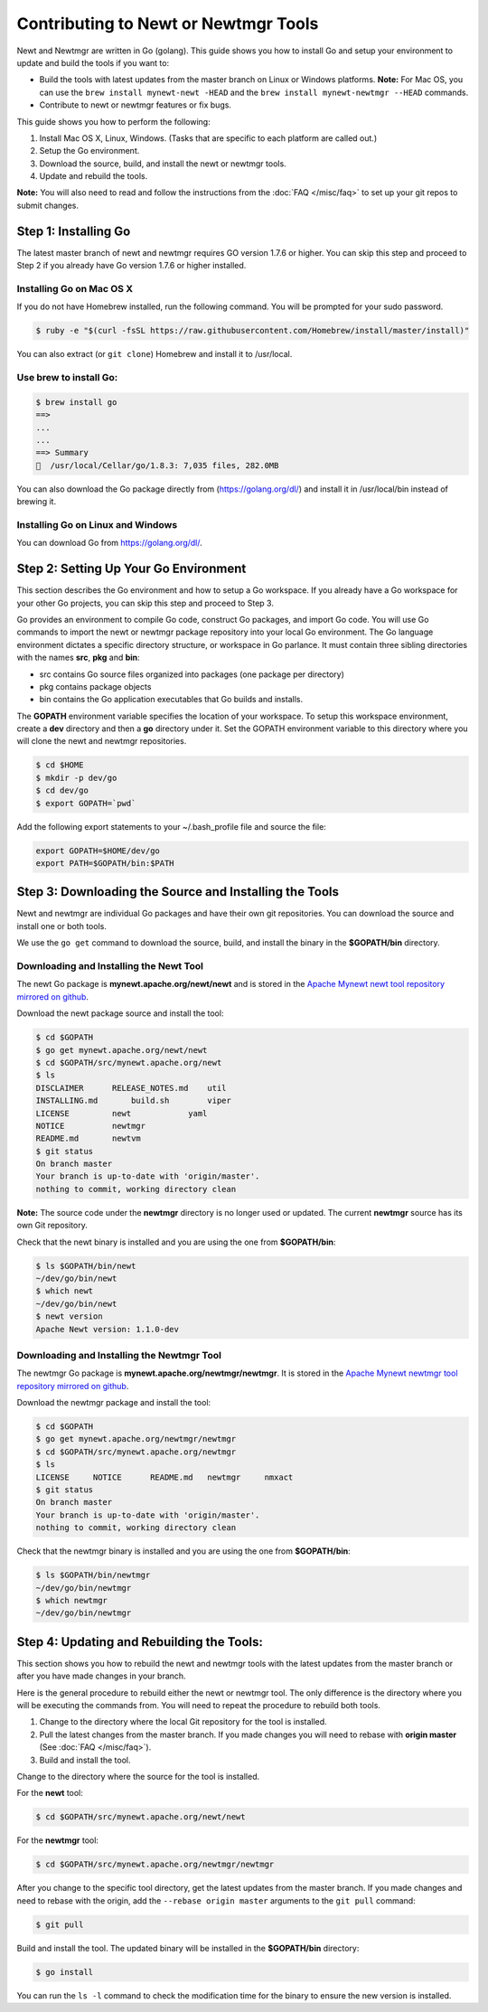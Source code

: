 Contributing to Newt or Newtmgr Tools
-------------------------------------

Newt and Newtmgr are written in Go (golang). This guide shows you how to
install Go and setup your environment to update and build the tools if
you want to:

-  Build the tools with latest updates from the master branch on Linux
   or Windows platforms.
   **Note:** For Mac OS, you can use the
   ``brew install mynewt-newt -HEAD`` and the
   ``brew install mynewt-newtmgr --HEAD`` commands.

-  Contribute to newt or newtmgr features or fix bugs.

This guide shows you how to perform the following:

1. Install Mac OS X, Linux, Windows. (Tasks that are specific to each
   platform are called out.)
2. Setup the Go environment.
3. Download the source, build, and install the newt or newtmgr tools.
4. Update and rebuild the tools.

**Note:** You will also need to read and follow the instructions from
the :doc:`FAQ </misc/faq>` to set up your git repos to submit changes.

Step 1: Installing Go
~~~~~~~~~~~~~~~~~~~~~

The latest master branch of newt and newtmgr requires GO version 1.7.6
or higher. You can skip this step and proceed to Step 2 if you already
have Go version 1.7.6 or higher installed.

Installing Go on Mac OS X
^^^^^^^^^^^^^^^^^^^^^^^^^

If you do not have Homebrew installed, run the following command. You
will be prompted for your sudo password.

.. code-block:: console

    $ ruby -e "$(curl -fsSL https://raw.githubusercontent.com/Homebrew/install/master/install)"

You can also extract (or ``git clone``) Homebrew and install it to
/usr/local.

Use brew to install Go:
^^^^^^^^^^^^^^^^^^^^^^^^^

.. code-block:: console

    $ brew install go
    ==>
    ...
    ...
    ==> Summary
    🍺  /usr/local/Cellar/go/1.8.3: 7,035 files, 282.0MB

You can also download the Go package directly from
(https://golang.org/dl/) and install it in /usr/local/bin instead of
brewing it.

Installing Go on Linux and Windows
^^^^^^^^^^^^^^^^^^^^^^^^^

You can download Go from
https://golang.org/dl/.

Step 2: Setting Up Your Go Environment
~~~~~~~~~~~~~~~~~~~~~

This section describes the Go environment and how to setup a Go
workspace. If you already have a Go workspace for your other Go
projects, you can skip this step and proceed to Step 3.

Go provides an environment to compile Go code, construct Go packages,
and import Go code. You will use Go commands to import the newt or
newtmgr package repository into your local Go environment. The Go
language environment dictates a specific directory structure, or
workspace in Go parlance. It must contain three sibling directories with
the names **src**, **pkg** and **bin**:

-  src contains Go source files organized into packages (one package per
   directory)
-  pkg contains package objects
-  bin contains the Go application executables that Go builds and
   installs.

The **GOPATH** environment variable specifies the location of your
workspace. To setup this workspace environment, create a **dev**
directory and then a **go** directory under it. Set the GOPATH
environment variable to this directory where you will clone the newt and
newtmgr repositories.

.. code-block:: console

    $ cd $HOME
    $ mkdir -p dev/go
    $ cd dev/go
    $ export GOPATH=`pwd`

Add the following export statements to your ~/.bash\_profile file and
source the file:

.. code-block:: console

    export GOPATH=$HOME/dev/go
    export PATH=$GOPATH/bin:$PATH

Step 3: Downloading the Source and Installing the Tools
~~~~~~~~~~~~~~~~~~~~~~~~~~~~~~~~~~~~~~~~~~~~~~~~~~~~~~~

Newt and newtmgr are individual Go packages and have their own git
repositories. You can download the source and install one or both tools.

We use the ``go get`` command to download the source, build, and install
the binary in the **$GOPATH/bin** directory.

Downloading and Installing the Newt Tool
^^^^^^^^^^^^^^^^^^^^^^^^^

The newt Go package is **mynewt.apache.org/newt/newt** and is stored in
the `Apache Mynewt newt tool repository mirrored on
github <https://github.com/apache/mynewt-newt>`__.

Download the newt package source and install the tool:

.. code-block:: console

    $ cd $GOPATH
    $ go get mynewt.apache.org/newt/newt
    $ cd $GOPATH/src/mynewt.apache.org/newt
    $ ls
    DISCLAIMER      RELEASE_NOTES.md    util
    INSTALLING.md       build.sh        viper
    LICENSE         newt            yaml
    NOTICE          newtmgr
    README.md       newtvm
    $ git status
    On branch master
    Your branch is up-to-date with 'origin/master'.
    nothing to commit, working directory clean

**Note:** The source code under the **newtmgr** directory is no longer
used or updated. The current **newtmgr** source has its own Git
repository.

Check that the newt binary is installed and you are using the one from
**$GOPATH/bin**:

.. code-block:: console

    $ ls $GOPATH/bin/newt
    ~/dev/go/bin/newt
    $ which newt
    ~/dev/go/bin/newt
    $ newt version
    Apache Newt version: 1.1.0-dev

Downloading and Installing the Newtmgr Tool
^^^^^^^^^^^^^^^^^^^^^^^^^

The newtmgr Go package is **mynewt.apache.org/newtmgr/newtmgr**. It is
stored in the `Apache Mynewt newtmgr tool repository mirrored on
github <https://github.com/apache/mynewt-newtmgr>`__.

Download the newtmgr package and install the tool:

.. code-block:: console

    $ cd $GOPATH
    $ go get mynewt.apache.org/newtmgr/newtmgr
    $ cd $GOPATH/src/mynewt.apache.org/newtmgr
    $ ls
    LICENSE     NOTICE      README.md   newtmgr     nmxact
    $ git status
    On branch master
    Your branch is up-to-date with 'origin/master'.
    nothing to commit, working directory clean

Check that the newtmgr binary is installed and you are using the one
from **$GOPATH/bin**:

.. code-block:: console

    $ ls $GOPATH/bin/newtmgr
    ~/dev/go/bin/newtmgr
    $ which newtmgr
    ~/dev/go/bin/newtmgr

Step 4: Updating and Rebuilding the Tools:
~~~~~~~~~~~~~~~~~~~~~~~~~~~~~~~~~~~~~~~~~~~~~~~~~~~~~~~

This section shows you
how to rebuild the newt and newtmgr tools with the latest updates from
the master branch or after you have made changes in your branch.

Here is the general procedure to rebuild either the newt or newtmgr
tool. The only difference is the directory where you will be executing
the commands from. You will need to repeat the procedure to rebuild both
tools.

1. Change to the directory where the local Git repository for the tool
   is installed.
2. Pull the latest changes from the master branch. If you made changes
   you will need to rebase with **origin master** (See
   :doc:`FAQ </misc/faq>`).
3. Build and install the tool.

Change to the directory where the source for the tool is installed.

For the **newt** tool:

.. code-block:: console

    $ cd $GOPATH/src/mynewt.apache.org/newt/newt

For the **newtmgr** tool:

.. code-block:: console

    $ cd $GOPATH/src/mynewt.apache.org/newtmgr/newtmgr

After you change to the specific tool directory, get the latest updates
from the master branch. If you made changes and need to rebase with the
origin, add the ``--rebase origin master`` arguments to the ``git pull``
command:

.. code-block:: console

    $ git pull

Build and install the tool. The updated binary will be installed in the
**$GOPATH/bin** directory:

.. code-block:: console

    $ go install

You can run the ``ls -l`` command to check the modification time for the
binary to ensure the new version is installed.
